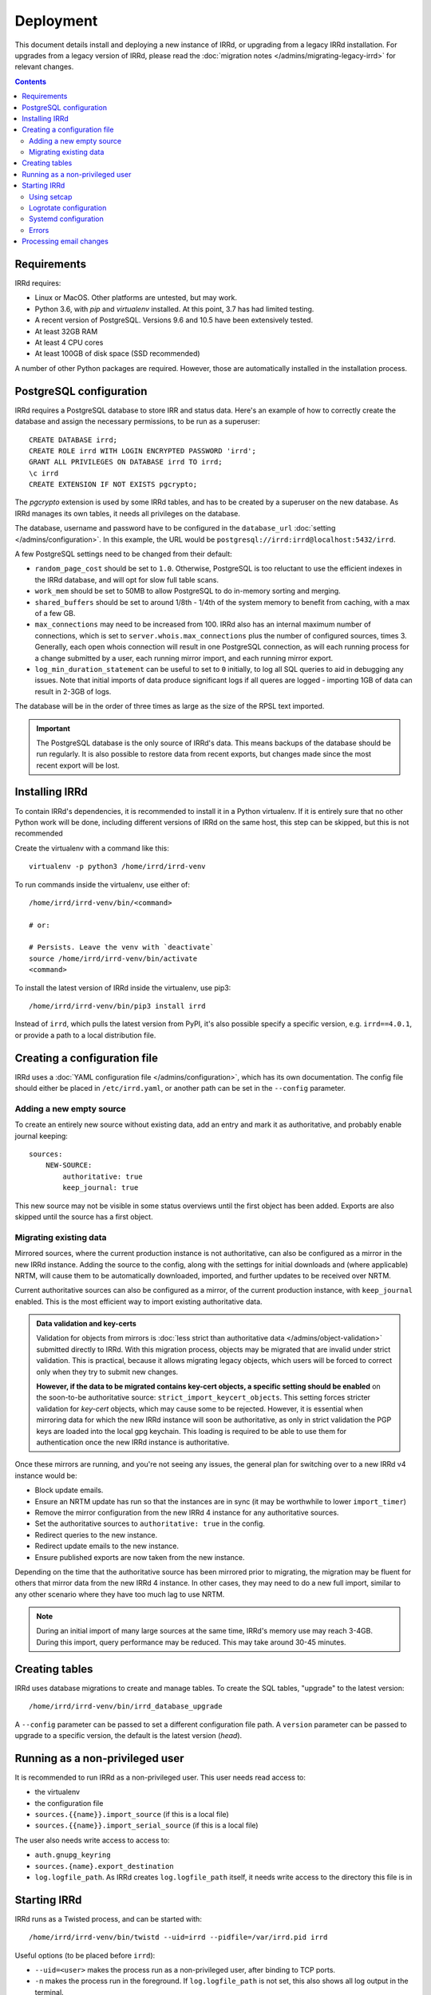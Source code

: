 ==========
Deployment
==========

This document details install and deploying a new instance of IRRd,
or upgrading from a legacy IRRd installation.
For upgrades from a legacy version of IRRd, please read the
:doc:`migration notes </admins/migrating-legacy-irrd>` for relevant
changes.

.. contents:: :backlinks: none

Requirements
------------
IRRd requires:

* Linux or MacOS. Other platforms are untested, but may work.
* Python 3.6, with `pip` and `virtualenv` installed.
  At this point, 3.7 has had limited testing.
* A recent version of PostgreSQL. Versions 9.6 and 10.5 have been
  extensively tested.
* At least 32GB RAM
* At least 4 CPU cores
* At least 100GB of disk space (SSD recommended)

A number of other Python packages are required. However, those are
automatically installed in the installation process.


PostgreSQL configuration
------------------------
IRRd requires a PostgreSQL database to store IRR and status data.
Here's an example of how to correctly create the database and assign
the necessary permissions, to be run as a superuser::

    CREATE DATABASE irrd;
    CREATE ROLE irrd WITH LOGIN ENCRYPTED PASSWORD 'irrd';
    GRANT ALL PRIVILEGES ON DATABASE irrd TO irrd;
    \c irrd
    CREATE EXTENSION IF NOT EXISTS pgcrypto;

The `pgcrypto` extension is used by some IRRd tables, and has to be created
by a superuser on the new database. As IRRd manages its own tables, it needs
all privileges on the database.

The database, username and password have to be configured in the
``database_url`` :doc:`setting </admins/configuration>`. In this example,
the URL would be ``postgresql://irrd:irrd@localhost:5432/irrd``.

A few PostgreSQL settings need to be changed from their default:

* ``random_page_cost`` should be set to ``1.0``. Otherwise, PostgreSQL is
  too reluctant to use the efficient indexes in the IRRd database, and
  will opt for slow full table scans.
* ``work_mem`` should be set to 50MB to allow PostgreSQL to do in-memory
  sorting and merging.
* ``shared_buffers`` should be set to around 1/8th - 1/4th of the system
  memory to benefit from caching, with a max of a few GB.
* ``max_connections`` may need to be increased from 100. IRRd also has
  an internal maximum number of connections, which is set to
  ``server.whois.max_connections`` plus the number of configured
  sources, times 3. Generally, each open whois connection will result
  in one PostgreSQL connection, as will each running process for a change
  submitted by a user, each running mirror import, and each running
  mirror export.
* ``log_min_duration_statement`` can be useful to set to ``0`` initially,
  to log all SQL queries to aid in debugging any issues.
  Note that initial imports of data produce significant logs if all queres
  are logged - importing 1GB of data can result in 2-3GB of logs.

The database will be in the order of three times as large as the size of
the RPSL text imported.

.. important::

    The PostgreSQL database is the only source of IRRd's data.
    This means backups of the database should be run regularly.
    It is also possible to restore data from recent exports,
    but changes made since the most recent export will be lost.


Installing IRRd
---------------
To contain IRRd's dependencies, it is recommended to install it
in a Python virtualenv. If it is entirely sure that no other
Python work will be done, including different versions of IRRd
on the same host, this step can be skipped, but this is not
recommended

Create the virtualenv with a command like this::

    virtualenv -p python3 /home/irrd/irrd-venv

To run commands inside the virtualenv, use either of::

    /home/irrd/irrd-venv/bin/<command>

    # or:

    # Persists. Leave the venv with `deactivate`
    source /home/irrd/irrd-venv/bin/activate
    <command>

To install the latest version of IRRd inside the virtualenv, use pip3::

    /home/irrd/irrd-venv/bin/pip3 install irrd

Instead of ``irrd``, which pulls the latest version from PyPI, it's also
possible specify a specific version, e.g. ``irrd==4.0.1``, or provide a
path to a local distribution file.


Creating a configuration file
-----------------------------
IRRd uses a :doc:`YAML configuration file </admins/configuration>`,
which has its own documentation. The config file should either be placed
in ``/etc/irrd.yaml``, or another path can be set in the
``--config`` parameter.


Adding a new empty source
~~~~~~~~~~~~~~~~~~~~~~~~~
To create an entirely new source without existing data, add
an entry and mark it as authoritative, and probably enable
journal keeping::

    sources:
        NEW-SOURCE:
            authoritative: true
            keep_journal: true

This new source may not be visible in some status overviews until
the first object has been added. Exports are also skipped until
the source has a first object.

Migrating existing data
~~~~~~~~~~~~~~~~~~~~~~~
Mirrored sources, where the current production instance is not
authoritative, can also be configured as a mirror in the new IRRd instance.
Adding the source to the config, along with the settings for initial downloads
and (where applicable) NRTM, will cause them to be automatically
downloaded, imported, and further updates to be received over NRTM.

Current authoritative sources can also be configured as a mirror, of
the current production instance, with ``keep_journal`` enabled.
This is the most efficient way to import existing authoritative data.

.. admonition:: Data validation and key-certs

    Validation for objects from mirrors is
    :doc:`less strict than authoritative data </admins/object-validation>`
    submitted directly to IRRd. With this migration process, objects
    may be migrated that are invalid under strict validation. This is
    practical, because it allows migrating legacy objects, which users
    will be forced to correct only when they try to submit new changes.

    **However, if the data to be migrated contains key-cert objects,
    a specific setting should be enabled** on the soon-to-be
    authoritative source:
    ``strict_import_keycert_objects``.
    This setting forces stricter validation for `key-cert` objects,
    which may cause some to be rejected. However, it is essential when
    mirroring data for which the new IRRd instance will soon be authoritative,
    as only in strict validation the PGP keys are loaded into the local
    gpg keychain. This loading is required to be able to use them for
    authentication once the new IRRd instance is authoritative.


Once these mirrors are running, and you're not seeing any issues,
the general plan for switching over to a new IRRd v4 instance would be:

* Block update emails.
* Ensure an NRTM update has run so that the instances are in sync
  (it may be worthwhile to lower ``import_timer``)
* Remove the mirror configuration from the new IRRd 4 instance for
  any authoritative sources.
* Set the authoritative sources to ``authoritative: true`` in the config.
* Redirect queries to the new instance.
* Redirect update emails to the new instance.
* Ensure published exports are now taken from the new instance.

Depending on the time that the authoritative source has been mirrored
prior to migrating, the migration may be fluent for others that
mirror data from the new IRRd 4 instance. In other cases, they may
need to do a new full import, similar to any other scenario where they
have too much lag to use NRTM.

.. note::
    During an initial import of many large sources at the same time, IRRd's
    memory use may reach 3-4GB. During this import, query performance may
    be reduced. This may take around 30-45 minutes.

.. _deployment-database-upgrade:

Creating tables
---------------
IRRd uses database migrations to create and manage tables. To create
the SQL tables, "upgrade" to the latest version::

    /home/irrd/irrd-venv/bin/irrd_database_upgrade

A ``--config`` parameter can be passed to set a different configuration
file path. A ``version`` parameter can be passed to upgrade to a specific
version, the default is the latest version (`head`).


Running as a non-privileged user
--------------------------------
It is recommended to run IRRd as a non-privileged user. This user needs
read access to:

* the virtualenv
* the configuration file
* ``sources.{{name}}.import_source`` (if this is a local file)
* ``sources.{{name}}.import_serial_source`` (if this is a local file)

The user also needs write access to access to:

* ``auth.gnupg_keyring``
* ``sources.{name}.export_destination``
* ``log.logfile_path``. As IRRd creates ``log.logfile_path`` itself,
  it needs write access to the directory this file is in


Starting IRRd
-------------
IRRd runs as a Twisted process, and can be started with::

    /home/irrd/irrd-venv/bin/twistd --uid=irrd --pidfile=/var/irrd.pid irrd

Useful options (to be placed before ``irrd``):

* ``--uid=<user>`` makes the process run as a non-privileged user, after binding
  to TCP ports.
* ``-n`` makes the process run in the foreground. If ``log.logfile_path``
  is not set, this also shows all log output in the terminal.
* ``--pidfile=<path>`` has Twisted store the pidfile in a specific path.
  By default, the path is ``twistd.pid`` in the current directory.

To load a different configuration file than the default ``/etc/irrd.yaml``,
add a ``--config`` parameter after ``irrd``, like so::

    /home/irrd/irrd-venv/bin/twistd --uid=irrd irrd --config=other_config.yaml

.. note::
    Although ``log.logfile_path`` is not required, if it is unset and
    IRRd is started in the background, log output is lost.

Using setcap
~~~~~~~~~~~~
IRRd can drop privileges with the ``--uid`` parameter, as used in the last
section. Another option is to run the IRRd command as the non-privileged
user, and use ``setcap`` to assign that user permissions to open privileged
ports, e.g.::

    # Once, as root:
    setcap 'cap_net_bind_service=+ep' /home/irrd/irrd-venv/bin/python3
    # To run, start without --uid, as the non-privileged user
    /home/irrd/irrd-venv/bin/twistd --pidfile=/home/irrd/irrd.pid irrd

Logrotate configuration
~~~~~~~~~~~~~~~~~~~~~~~
The following logrotate configuration can be used for IRRd::

    /home/irrd/server.log {
        missingok
        daily
        compress
        delaycompress
        dateext
        rotate 35
        olddir /home/irrd/logs
        postrotate
            systemctl reload irrd.service > /dev/null 2>&1 || true
        endscript
    }

This assumes the ``log.logfile_path`` setting is set to
``/home/irrd/server.log``. This file should be created in the path
``/etc/logrotate.d/irrd`` with permissions ``0644``.

Systemd configuration
~~~~~~~~~~~~~~~~~~~~~

The following configuration can be used to run IRRd under systemd,
using setcap, to be created in ``/lib/systemd/system/irrd.service``::

    [Unit]
    Description=IRRD4 Service
    Wants=basic.target
    After=basic.target network.target

    [Service]
    Type=simple
    WorkingDirectory=/home/irrd
    User=irrd
    Group=irrd
    PIDFile=/home/irrd/irrd.pid
    ExecStart=/home/irrd/irrd-venv/bin/twistd -n --pidfile=/home/irrd/irrd.pid irrd
    Restart=on-failure
    ExecReload=/bin/kill -HUP $MAINPID

    [Install]
    WantedBy=multi-user.target

Then, IRRd can be started under systemd with::

    systemctl daemon-reload
    systemctl enable irrd
    systemctl start irrd

Errors
~~~~~~

Errors will generally be written to the IRRd log.
However, if `twistd` outputs only usage info, ending with something like::

    /home/irrd/irrd-venv/bin/twistd: Unknown command: irrd

You will find a clearer error on why irrd could not be started, above
the (rather lengthy) general twisted usage info.


Processing email changes
------------------------
To process incoming requested changes by email, configure a mailserver to
deliver the email to the ``irrd_submit_email`` command.

When using the virtualenv as set up above, the full path is::

    /home/irrd/irrd-venv/bin/irrd_submit_email --irrd_pidfile /home/irrd/irrd.pid

A ``--config`` parameter can be passed to set a different configuration
file path. Results of the request are sent to the sender of the request,
and :doc:`any relevant notifications are also sent </users/database-changes>`.

The ``--irrd_pidfile`` parameter is required, and should be set to the
pidfile of the running IRRd instance. This is needed to signal the IRRd
instance to update preloaded data. If the file does not exist, or the instance
is not running, e.g. during a quick restart, no signal is sent, as the
preloaded data will be updated when IRRd starts.

.. note::
    As a separate script, `irrd_submit_email` **always acts on the current
    configuration file** - not on the configuration that IRRd started with.
